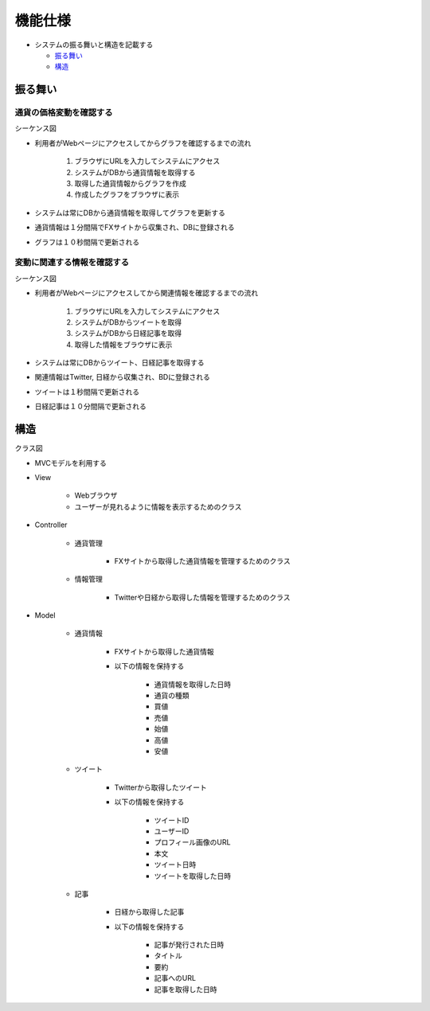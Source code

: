 機能仕様
============

-  システムの振る舞いと構造を記載する

   -  `振る舞い <http://localhost:8080/regulus_docs/external.html#id2>`__
   -  `構造 <http://localhost:8080/regulus_docs/external.html#id5>`__

振る舞い
--------

通貨の価格変動を確認する
^^^^^^^^^^^^^^^^^^^^^^^^

シーケンス図
            
.. image:: images/seq_graph_ext.jpg
   :alt: シーケンス図(通貨の価格変動を確認する)

- 利用者がWebページにアクセスしてからグラフを確認するまでの流れ

   1. ブラウザにURLを入力してシステムにアクセス
   2. システムがDBから通貨情報を取得する
   3. 取得した通貨情報からグラフを作成
   4. 作成したグラフをブラウザに表示

- システムは常にDBから通貨情報を取得してグラフを更新する
- 通貨情報は１分間隔でFXサイトから収集され、DBに登録される
- グラフは１０秒間隔で更新される

変動に関連する情報を確認する
^^^^^^^^^^^^^^^^^^^^^^^^^^^^

シーケンス図
            
.. image:: images/seq_info_ext.jpg
   :alt: シーケンス図(変動に関連する情報を確認する)

- 利用者がWebページにアクセスしてから関連情報を確認するまでの流れ

   1. ブラウザにURLを入力してシステムにアクセス
   2. システムがDBからツイートを取得
   3. システムがDBから日経記事を取得
   4. 取得した情報をブラウザに表示

- システムは常にDBからツイート、日経記事を取得する
- 関連情報はTwitter, 日経から収集され、BDに登録される
- ツイートは１秒間隔で更新される
- 日経記事は１０分間隔で更新される

構造
----

クラス図
        
.. image:: images/class_ext.jpg
   :alt: クラス図

- MVCモデルを利用する

- View

   - Webブラウザ
   - ユーザーが見れるように情報を表示するためのクラス

- Controller

   - 通貨管理

      - FXサイトから取得した通貨情報を管理するためのクラス

   - 情報管理

      - Twitterや日経から取得した情報を管理するためのクラス

- Model

   - 通貨情報

      - FXサイトから取得した通貨情報
      - 以下の情報を保持する

         - 通貨情報を取得した日時
         - 通貨の種類
         - 買値
	 - 売値
	 - 始値
	 - 高値
	 - 安値

   - ツイート

      - Twitterから取得したツイート
      - 以下の情報を保持する

      	 - ツイートID
	 - ユーザーID
	 - プロフィール画像のURL
         - 本文
	 - ツイート日時
         - ツイートを取得した日時

   - 記事

      - 日経から取得した記事
      - 以下の情報を保持する

	 - 記事が発行された日時
	 - タイトル
	 - 要約
	 - 記事へのURL
         - 記事を取得した日時
